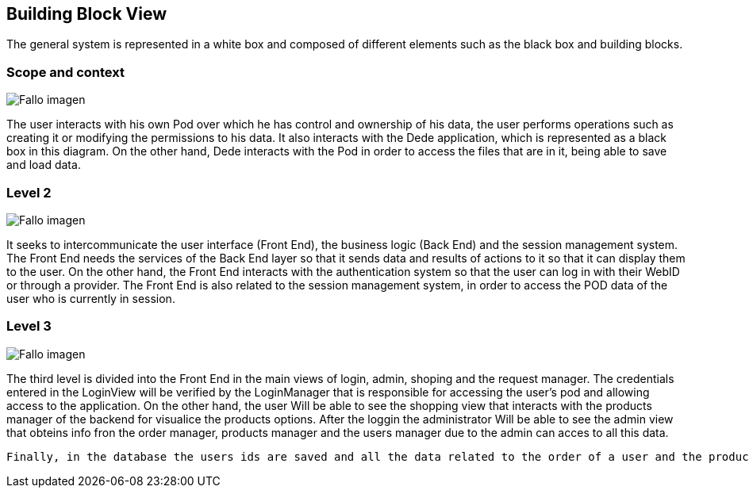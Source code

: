 [[section-building-block-view]]


== Building Block View

The general system is represented in a white box and composed of different elements such as the black box and building blocks.

=== Scope and context
:imagesdir: images/
image:diagrama1_doc5.PNG["Fallo imagen"]

The user interacts with his own Pod over which he has control and ownership of his data, the user performs operations such as creating it or modifying the permissions to his data. It also interacts with the Dede application, which is represented as a black box in this diagram. On the other hand, Dede interacts with the Pod in order to access the files that are in it, being able to save and load data.

=== Level 2
:imagesdir: images/
image:diagrama2_doc5.PNG["Fallo imagen"]

It seeks to intercommunicate the user interface (Front End), the business logic (Back End) and the session management system. The Front End needs the services of the Back End layer so that it sends data and results of actions to it so that it can display them to the user. On the other hand, the Front End interacts with the authentication system so that the user can log in with their WebID or through a provider. 
The Front End is also related to the session management system, in order to access the POD data of the user who is currently in session.


=== Level 3
:imagesdir: images/
image:diagrama3_doc5.PNG["Fallo imagen"]

The third level is divided into the Front End in the main views of login, admin, shoping  and the request manager.
 The credentials entered in the LoginView will be verified by the LoginManager that is responsible for accessing the user’s pod and allowing access to the application. On the other hand, the user Will be able to see the shopping view that interacts with the products manager of the backend for visualice the products options.
After the loggin the administrator Will be able to see the admin view that obteins info fron the order manager, products manager and the users manager due to the admin can acces to all this data.

 Finally, in the database the users ids are saved and all the data related to the order of a user and the products aviables in the shop.



